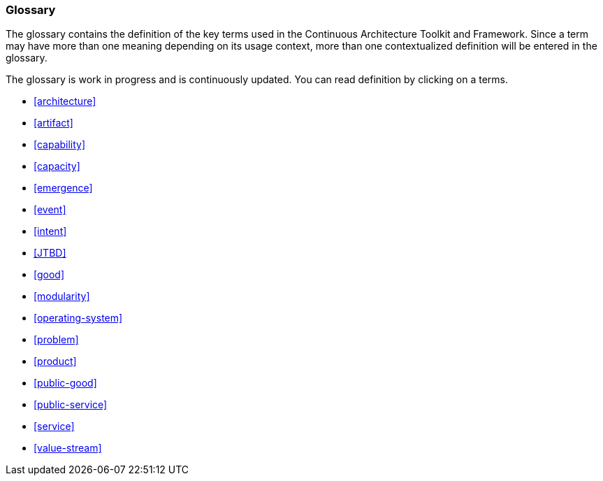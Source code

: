 //:sectnums:
//:doctype: book
//:reproducible:

[[glossary]]
=== Glossary
//:toc: preamble

The glossary contains the definition of the key terms used in the Continuous Architecture Toolkit and Framework. Since a term may have more than one meaning depending on its usage context, more than one contextualized definition will be entered in the glossary.

The glossary is work in progress and is continuously updated. You can read definition by clicking on a terms. 

* <<architecture>> 
* <<artifact>> 
* <<capability>> 
* <<capacity>> 
* <<emergence>> 
* <<event>> 
* <<intent>> 
* <<JTBD>> 
* <<good>> 
* <<modularity>> 
* <<operating-system>> 
* <<problem>> 
* <<product>>  
* <<public-good>> 
* <<public-service>> 
* <<service>> 
* <<value-stream>> 


